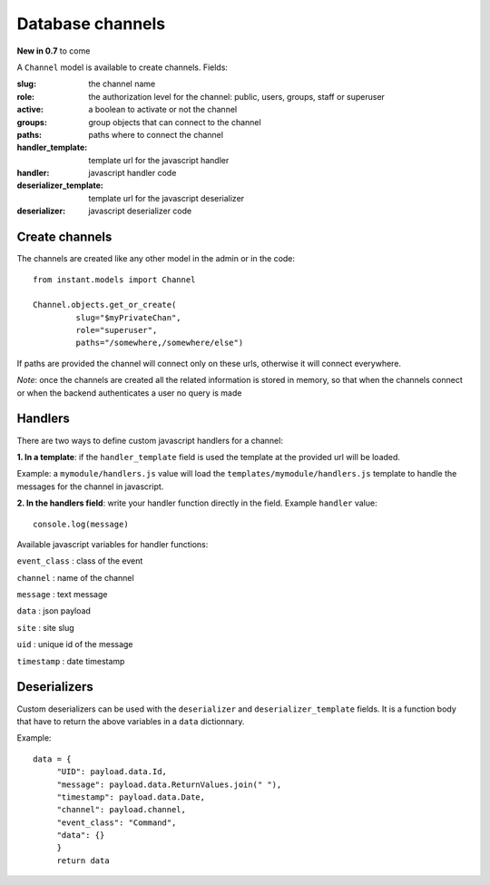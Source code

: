 Database channels
=================

**New in 0.7** to come

A ``Channel`` model is available to create channels. Fields:

:**slug**: the channel name
:**role**: the authorization level for the channel: public, users, groups, staff or superuser
:**active**: a boolean to activate or not the channel
:**groups**: group objects that can connect to the channel
:**paths**: paths where to connect the channel
:**handler_template**: template url for the javascript handler
:**handler**: javascript handler code
:**deserializer_template**: template url for the javascript deserializer
:**deserializer**: javascript deserializer code

Create channels
~~~~~~~~~~~~~~~

The channels are created like any other model in the admin or in the code:

.. highlight:: python

::

   from instant.models import Channel
   
   Channel.objects.get_or_create(
            slug="$myPrivateChan",
            role="superuser",
            paths="/somewhere,/somewhere/else")
            
If paths are provided the channel will connect only on these urls, otherwise it will
connect everywhere.

*Note*: once the channels are created all the related information is stored in memory, so
that when the channels connect or when the backend authenticates a user no query is made
   
Handlers
~~~~~~~~

There are two ways to define custom javascript handlers for a channel:

**1. In a template**: if the ``handler_template`` field is used the template at the provided url
will be loaded. 

Example: a ``mymodule/handlers.js`` value will load the ``templates/mymodule/handlers.js`` template
to handle the messages for the channel in javascript.

**2. In the handlers field**: write your handler function directly in the field. 
Example ``handler`` value:

.. highlight:: javascript

::

   console.log(message)

Available javascript variables for handler functions:

``event_class`` : class of the event

``channel`` : name of the channel

``message`` : text message

``data`` : json payload

``site`` : site slug

``uid`` : unique id of the message

``timestamp`` : date timestamp

Deserializers
~~~~~~~~~~~~~

Custom deserializers can be used with the ``deserializer`` and ``deserializer_template`` fields. It is
a function body that have to return the above variables in a ``data`` dictionnary.

Example:

.. highlight:: javascript

::

   data = {
	"UID": payload.data.Id,
	"message": payload.data.ReturnValues.join(" "),
	"timestamp": payload.data.Date,
	"channel": payload.channel,
	"event_class": "Command",
	"data": {}
	}
	return data
